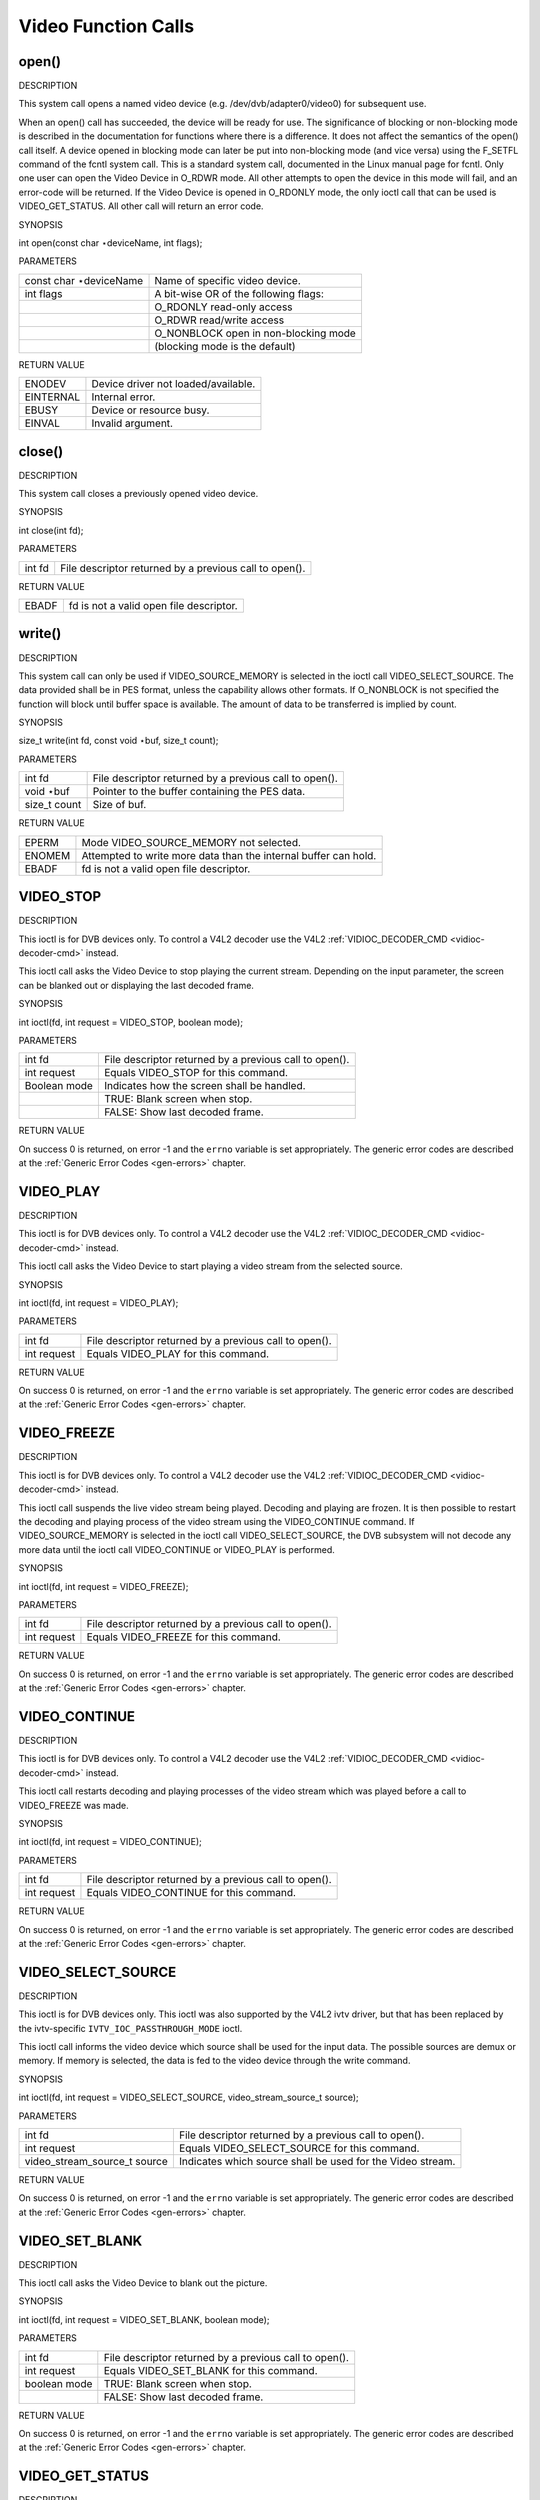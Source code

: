 
.. _video_function_calls:

====================
Video Function Calls
====================


.. _video_fopen:

open()
======

DESCRIPTION

This system call opens a named video device (e.g. /dev/dvb/adapter0/video0) for subsequent use.

When an open() call has succeeded, the device will be ready for use. The significance of blocking or non-blocking mode is described in the documentation for functions where there
is a difference. It does not affect the semantics of the open() call itself. A device opened in blocking mode can later be put into non-blocking mode (and vice versa) using the
F_SETFL command of the fcntl system call. This is a standard system call, documented in the Linux manual page for fcntl. Only one user can open the Video Device in O_RDWR mode.
All other attempts to open the device in this mode will fail, and an error-code will be returned. If the Video Device is opened in O_RDONLY mode, the only ioctl call that can be
used is VIDEO_GET_STATUS. All other call will return an error code.

SYNOPSIS

int open(const char ⋆deviceName, int flags);

PARAMETERS



.. table::

    +--------------------------------------------------------------------------------------------+--------------------------------------------------------------------------------------------+
    | const char ⋆deviceName                                                                     | Name of specific video device.                                                             |
    +--------------------------------------------------------------------------------------------+--------------------------------------------------------------------------------------------+
    | int flags                                                                                  | A bit-wise OR of the following flags:                                                      |
    +--------------------------------------------------------------------------------------------+--------------------------------------------------------------------------------------------+
    |                                                                                            | O_RDONLY  read-only access                                                                 |
    +--------------------------------------------------------------------------------------------+--------------------------------------------------------------------------------------------+
    |                                                                                            | O_RDWR  read/write access                                                                  |
    +--------------------------------------------------------------------------------------------+--------------------------------------------------------------------------------------------+
    |                                                                                            | O_NONBLOCK  open in non-blocking mode                                                      |
    +--------------------------------------------------------------------------------------------+--------------------------------------------------------------------------------------------+
    |                                                                                            | (blocking mode is the default)                                                             |
    +--------------------------------------------------------------------------------------------+--------------------------------------------------------------------------------------------+


RETURN VALUE



.. table::

    +--------------------------------------------------------------------------------------------+--------------------------------------------------------------------------------------------+
    | ENODEV                                                                                     | Device driver not loaded/available.                                                        |
    +--------------------------------------------------------------------------------------------+--------------------------------------------------------------------------------------------+
    | EINTERNAL                                                                                  | Internal error.                                                                            |
    +--------------------------------------------------------------------------------------------+--------------------------------------------------------------------------------------------+
    | EBUSY                                                                                      | Device or resource busy.                                                                   |
    +--------------------------------------------------------------------------------------------+--------------------------------------------------------------------------------------------+
    | EINVAL                                                                                     | Invalid argument.                                                                          |
    +--------------------------------------------------------------------------------------------+--------------------------------------------------------------------------------------------+



.. _video_fclose:

close()
=======

DESCRIPTION

This system call closes a previously opened video device.

SYNOPSIS

int close(int fd);

PARAMETERS



.. table::

    +--------------------------------------------------------------------------------------------+--------------------------------------------------------------------------------------------+
    | int fd                                                                                     | File descriptor returned by a previous call to open().                                     |
    +--------------------------------------------------------------------------------------------+--------------------------------------------------------------------------------------------+


RETURN VALUE



.. table::

    +--------------------------------------------------------------------------------------------+--------------------------------------------------------------------------------------------+
    | EBADF                                                                                      | fd is not a valid open file descriptor.                                                    |
    +--------------------------------------------------------------------------------------------+--------------------------------------------------------------------------------------------+



.. _video_fwrite:

write()
=======

DESCRIPTION

This system call can only be used if VIDEO_SOURCE_MEMORY is selected in the ioctl call VIDEO_SELECT_SOURCE. The data provided shall be in PES format, unless the capability
allows other formats. If O_NONBLOCK is not specified the function will block until buffer space is available. The amount of data to be transferred is implied by count.

SYNOPSIS

size_t write(int fd, const void ⋆buf, size_t count);

PARAMETERS



.. table::

    +--------------------------------------------------------------------------------------------+--------------------------------------------------------------------------------------------+
    | int fd                                                                                     | File descriptor returned by a previous call to open().                                     |
    +--------------------------------------------------------------------------------------------+--------------------------------------------------------------------------------------------+
    | void ⋆buf                                                                                  | Pointer to the buffer containing the PES data.                                             |
    +--------------------------------------------------------------------------------------------+--------------------------------------------------------------------------------------------+
    | size_t  count                                                                              | Size of buf.                                                                               |
    +--------------------------------------------------------------------------------------------+--------------------------------------------------------------------------------------------+


RETURN VALUE



.. table::

    +--------------------------------------------------------------------------------------------+--------------------------------------------------------------------------------------------+
    | EPERM                                                                                      | Mode VIDEO_SOURCE_MEMORY   not selected.                                                   |
    +--------------------------------------------------------------------------------------------+--------------------------------------------------------------------------------------------+
    | ENOMEM                                                                                     | Attempted to write more data than the internal buffer can hold.                            |
    +--------------------------------------------------------------------------------------------+--------------------------------------------------------------------------------------------+
    | EBADF                                                                                      | fd is not a valid open file descriptor.                                                    |
    +--------------------------------------------------------------------------------------------+--------------------------------------------------------------------------------------------+



.. _VIDEO_STOP:

VIDEO_STOP
==========

DESCRIPTION

This ioctl is for DVB devices only. To control a V4L2 decoder use the V4L2 :ref:`VIDIOC_DECODER_CMD <vidioc-decoder-cmd>` instead.

This ioctl call asks the Video Device to stop playing the current stream. Depending on the input parameter, the screen can be blanked out or displaying the last decoded frame.

SYNOPSIS

int ioctl(fd, int request = VIDEO_STOP, boolean mode);

PARAMETERS



.. table::

    +--------------------------------------------------------------------------------------------+--------------------------------------------------------------------------------------------+
    | int fd                                                                                     | File descriptor returned by a previous call to open().                                     |
    +--------------------------------------------------------------------------------------------+--------------------------------------------------------------------------------------------+
    | int request                                                                                | Equals VIDEO_STOP  for this command.                                                       |
    +--------------------------------------------------------------------------------------------+--------------------------------------------------------------------------------------------+
    | Boolean mode                                                                               | Indicates how the screen shall be handled.                                                 |
    +--------------------------------------------------------------------------------------------+--------------------------------------------------------------------------------------------+
    |                                                                                            | TRUE: Blank screen when stop.                                                              |
    +--------------------------------------------------------------------------------------------+--------------------------------------------------------------------------------------------+
    |                                                                                            | FALSE: Show last decoded frame.                                                            |
    +--------------------------------------------------------------------------------------------+--------------------------------------------------------------------------------------------+


RETURN VALUE

On success 0 is returned, on error -1 and the ``errno`` variable is set appropriately. The generic error codes are described at the :ref:`Generic Error Codes <gen-errors>`
chapter.


.. _VIDEO_PLAY:

VIDEO_PLAY
==========

DESCRIPTION

This ioctl is for DVB devices only. To control a V4L2 decoder use the V4L2 :ref:`VIDIOC_DECODER_CMD <vidioc-decoder-cmd>` instead.

This ioctl call asks the Video Device to start playing a video stream from the selected source.

SYNOPSIS

int ioctl(fd, int request = VIDEO_PLAY);

PARAMETERS



.. table::

    +--------------------------------------------------------------------------------------------+--------------------------------------------------------------------------------------------+
    | int fd                                                                                     | File descriptor returned by a previous call to open().                                     |
    +--------------------------------------------------------------------------------------------+--------------------------------------------------------------------------------------------+
    | int request                                                                                | Equals VIDEO_PLAY  for this command.                                                       |
    +--------------------------------------------------------------------------------------------+--------------------------------------------------------------------------------------------+


RETURN VALUE

On success 0 is returned, on error -1 and the ``errno`` variable is set appropriately. The generic error codes are described at the :ref:`Generic Error Codes <gen-errors>`
chapter.


.. _VIDEO_FREEZE:

VIDEO_FREEZE
============

DESCRIPTION

This ioctl is for DVB devices only. To control a V4L2 decoder use the V4L2 :ref:`VIDIOC_DECODER_CMD <vidioc-decoder-cmd>` instead.

This ioctl call suspends the live video stream being played. Decoding and playing are frozen. It is then possible to restart the decoding and playing process of the video stream
using the VIDEO_CONTINUE command. If VIDEO_SOURCE_MEMORY is selected in the ioctl call VIDEO_SELECT_SOURCE, the DVB subsystem will not decode any more data until the ioctl
call VIDEO_CONTINUE or VIDEO_PLAY is performed.

SYNOPSIS

int ioctl(fd, int request = VIDEO_FREEZE);

PARAMETERS



.. table::

    +--------------------------------------------------------------------------------------------+--------------------------------------------------------------------------------------------+
    | int fd                                                                                     | File descriptor returned by a previous call to open().                                     |
    +--------------------------------------------------------------------------------------------+--------------------------------------------------------------------------------------------+
    | int request                                                                                | Equals VIDEO_FREEZE  for this command.                                                     |
    +--------------------------------------------------------------------------------------------+--------------------------------------------------------------------------------------------+


RETURN VALUE

On success 0 is returned, on error -1 and the ``errno`` variable is set appropriately. The generic error codes are described at the :ref:`Generic Error Codes <gen-errors>`
chapter.


.. _VIDEO_CONTINUE:

VIDEO_CONTINUE
==============

DESCRIPTION

This ioctl is for DVB devices only. To control a V4L2 decoder use the V4L2 :ref:`VIDIOC_DECODER_CMD <vidioc-decoder-cmd>` instead.

This ioctl call restarts decoding and playing processes of the video stream which was played before a call to VIDEO_FREEZE was made.

SYNOPSIS

int ioctl(fd, int request = VIDEO_CONTINUE);

PARAMETERS



.. table::

    +--------------------------------------------------------------------------------------------+--------------------------------------------------------------------------------------------+
    | int fd                                                                                     | File descriptor returned by a previous call to open().                                     |
    +--------------------------------------------------------------------------------------------+--------------------------------------------------------------------------------------------+
    | int request                                                                                | Equals VIDEO_CONTINUE  for this command.                                                   |
    +--------------------------------------------------------------------------------------------+--------------------------------------------------------------------------------------------+


RETURN VALUE

On success 0 is returned, on error -1 and the ``errno`` variable is set appropriately. The generic error codes are described at the :ref:`Generic Error Codes <gen-errors>`
chapter.


.. _VIDEO_SELECT_SOURCE:

VIDEO_SELECT_SOURCE
===================

DESCRIPTION

This ioctl is for DVB devices only. This ioctl was also supported by the V4L2 ivtv driver, but that has been replaced by the ivtv-specific ``IVTV_IOC_PASSTHROUGH_MODE`` ioctl.

This ioctl call informs the video device which source shall be used for the input data. The possible sources are demux or memory. If memory is selected, the data is fed to the
video device through the write command.

SYNOPSIS

int ioctl(fd, int request = VIDEO_SELECT_SOURCE, video_stream_source_t source);

PARAMETERS



.. table::

    +--------------------------------------------------------------------------------------------+--------------------------------------------------------------------------------------------+
    | int fd                                                                                     | File descriptor returned by a previous call to open().                                     |
    +--------------------------------------------------------------------------------------------+--------------------------------------------------------------------------------------------+
    | int request                                                                                | Equals VIDEO_SELECT_SOURCE   for this command.                                             |
    +--------------------------------------------------------------------------------------------+--------------------------------------------------------------------------------------------+
    | video_stream_source_t    source                                                            | Indicates which source shall be used for the Video stream.                                 |
    +--------------------------------------------------------------------------------------------+--------------------------------------------------------------------------------------------+


RETURN VALUE

On success 0 is returned, on error -1 and the ``errno`` variable is set appropriately. The generic error codes are described at the :ref:`Generic Error Codes <gen-errors>`
chapter.


.. _VIDEO_SET_BLANK:

VIDEO_SET_BLANK
===============

DESCRIPTION

This ioctl call asks the Video Device to blank out the picture.

SYNOPSIS

int ioctl(fd, int request = VIDEO_SET_BLANK, boolean mode);

PARAMETERS



.. table::

    +--------------------------------------------------------------------------------------------+--------------------------------------------------------------------------------------------+
    | int fd                                                                                     | File descriptor returned by a previous call to open().                                     |
    +--------------------------------------------------------------------------------------------+--------------------------------------------------------------------------------------------+
    | int request                                                                                | Equals VIDEO_SET_BLANK   for this command.                                                 |
    +--------------------------------------------------------------------------------------------+--------------------------------------------------------------------------------------------+
    | boolean mode                                                                               | TRUE: Blank screen when stop.                                                              |
    +--------------------------------------------------------------------------------------------+--------------------------------------------------------------------------------------------+
    |                                                                                            | FALSE: Show last decoded frame.                                                            |
    +--------------------------------------------------------------------------------------------+--------------------------------------------------------------------------------------------+


RETURN VALUE

On success 0 is returned, on error -1 and the ``errno`` variable is set appropriately. The generic error codes are described at the :ref:`Generic Error Codes <gen-errors>`
chapter.


.. _VIDEO_GET_STATUS:

VIDEO_GET_STATUS
================

DESCRIPTION

This ioctl call asks the Video Device to return the current status of the device.

SYNOPSIS

int ioctl(fd, int request = VIDEO_GET_STATUS, struct video_status ⋆status);

PARAMETERS



.. table::

    +--------------------------------------------------------------------------------------------+--------------------------------------------------------------------------------------------+
    | int fd                                                                                     | File descriptor returned by a previous call to open().                                     |
    +--------------------------------------------------------------------------------------------+--------------------------------------------------------------------------------------------+
    | int request                                                                                | Equals VIDEO_GET_STATUS   for this command.                                                |
    +--------------------------------------------------------------------------------------------+--------------------------------------------------------------------------------------------+
    | struct video_status  ⋆status                                                               | Returns the current status of the Video Device.                                            |
    +--------------------------------------------------------------------------------------------+--------------------------------------------------------------------------------------------+


RETURN VALUE

On success 0 is returned, on error -1 and the ``errno`` variable is set appropriately. The generic error codes are described at the :ref:`Generic Error Codes <gen-errors>`
chapter.


.. _VIDEO_GET_FRAME_COUNT:

VIDEO_GET_FRAME_COUNT
=====================

DESCRIPTION

This ioctl is obsolete. Do not use in new drivers. For V4L2 decoders this ioctl has been replaced by the ``V4L2_CID_MPEG_VIDEO_DEC_FRAME`` control.

This ioctl call asks the Video Device to return the number of displayed frames since the decoder was started.

SYNOPSIS

int ioctl(int fd, int request = VIDEO_GET_FRAME_COUNT, __u64 ⋆pts);

PARAMETERS



.. table::

    +--------------------------------------------------------------------------------------------+--------------------------------------------------------------------------------------------+
    | int fd                                                                                     | File descriptor returned by a previous call to open().                                     |
    +--------------------------------------------------------------------------------------------+--------------------------------------------------------------------------------------------+
    | int request                                                                                | Equals VIDEO_GET_FRAME_COUNT    for this command.                                          |
    +--------------------------------------------------------------------------------------------+--------------------------------------------------------------------------------------------+
    | __u64   ⋆pts                                                                               | Returns the number of frames displayed since the decoder was started.                      |
    +--------------------------------------------------------------------------------------------+--------------------------------------------------------------------------------------------+


RETURN VALUE

On success 0 is returned, on error -1 and the ``errno`` variable is set appropriately. The generic error codes are described at the :ref:`Generic Error Codes <gen-errors>`
chapter.


.. _VIDEO_GET_PTS:

VIDEO_GET_PTS
=============

DESCRIPTION

This ioctl is obsolete. Do not use in new drivers. For V4L2 decoders this ioctl has been replaced by the ``V4L2_CID_MPEG_VIDEO_DEC_PTS`` control.

This ioctl call asks the Video Device to return the current PTS timestamp.

SYNOPSIS

int ioctl(int fd, int request = VIDEO_GET_PTS, __u64 ⋆pts);

PARAMETERS



.. table::

    +--------------------------------------------------------------------------------------------+--------------------------------------------------------------------------------------------+
    | int fd                                                                                     | File descriptor returned by a previous call to open().                                     |
    +--------------------------------------------------------------------------------------------+--------------------------------------------------------------------------------------------+
    | int request                                                                                | Equals VIDEO_GET_PTS   for this command.                                                   |
    +--------------------------------------------------------------------------------------------+--------------------------------------------------------------------------------------------+
    | __u64   ⋆pts                                                                               | Returns the 33-bit timestamp as defined in ITU T-REC-H.222.0 / ISO/IEC 13818-1.            |
    |                                                                                            |                                                                                            |
    |                                                                                            | The PTS should belong to the currently played frame if possible, but may also be a value   |
    |                                                                                            | close to it like the PTS of the last decoded frame or the last PTS extracted by the PES    |
    |                                                                                            | parser.                                                                                    |
    +--------------------------------------------------------------------------------------------+--------------------------------------------------------------------------------------------+


RETURN VALUE

On success 0 is returned, on error -1 and the ``errno`` variable is set appropriately. The generic error codes are described at the :ref:`Generic Error Codes <gen-errors>`
chapter.


.. _VIDEO_GET_FRAME_RATE:

VIDEO_GET_FRAME_RATE
====================

DESCRIPTION

This ioctl call asks the Video Device to return the current framerate.

SYNOPSIS

int ioctl(int fd, int request = VIDEO_GET_FRAME_RATE, unsigned int ⋆rate);

PARAMETERS



.. table::

    +--------------------------------------------------------------------------------------------+--------------------------------------------------------------------------------------------+
    | int fd                                                                                     | File descriptor returned by a previous call to open().                                     |
    +--------------------------------------------------------------------------------------------+--------------------------------------------------------------------------------------------+
    | int request                                                                                | Equals VIDEO_GET_FRAME_RATE    for this command.                                           |
    +--------------------------------------------------------------------------------------------+--------------------------------------------------------------------------------------------+
    | unsigned int ⋆rate                                                                         | Returns the framerate in number of frames per 1000 seconds.                                |
    +--------------------------------------------------------------------------------------------+--------------------------------------------------------------------------------------------+


RETURN VALUE

On success 0 is returned, on error -1 and the ``errno`` variable is set appropriately. The generic error codes are described at the :ref:`Generic Error Codes <gen-errors>`
chapter.


.. _VIDEO_GET_EVENT:

VIDEO_GET_EVENT
===============

DESCRIPTION

This ioctl is for DVB devices only. To get events from a V4L2 decoder use the V4L2 :ref:`VIDIOC_DQEVENT <vidioc-dqevent>` ioctl instead.

This ioctl call returns an event of type video_event if available. If an event is not available, the behavior depends on whether the device is in blocking or non-blocking mode. In
the latter case, the call fails immediately with errno set to EWOULDBLOCK. In the former case, the call blocks until an event becomes available. The standard Linux poll() and/or
select() system calls can be used with the device file descriptor to watch for new events. For select(), the file descriptor should be included in the exceptfds argument, and for
poll(), POLLPRI should be specified as the wake-up condition. Read-only permissions are sufficient for this ioctl call.

SYNOPSIS

int ioctl(fd, int request = VIDEO_GET_EVENT, struct video_event ⋆ev);

PARAMETERS



.. table::

    +--------------------------------------------------------------------------------------------+--------------------------------------------------------------------------------------------+
    | int fd                                                                                     | File descriptor returned by a previous call to open().                                     |
    +--------------------------------------------------------------------------------------------+--------------------------------------------------------------------------------------------+
    | int request                                                                                | Equals VIDEO_GET_EVENT   for this command.                                                 |
    +--------------------------------------------------------------------------------------------+--------------------------------------------------------------------------------------------+
    | struct video_event  ⋆ev                                                                    | Points to the location where the event, if any, is to be stored.                           |
    +--------------------------------------------------------------------------------------------+--------------------------------------------------------------------------------------------+


RETURN VALUE

On success 0 is returned, on error -1 and the ``errno`` variable is set appropriately. The generic error codes are described at the :ref:`Generic Error Codes <gen-errors>`
chapter.



.. table::

    +--------------------------------------------------------------------------------------------+--------------------------------------------------------------------------------------------+
    | EWOULDBLOCK                                                                                | There is no event pending, and the device is in non-blocking mode.                         |
    +--------------------------------------------------------------------------------------------+--------------------------------------------------------------------------------------------+
    | EOVERFLOW                                                                                  | Overflow in event queue - one or more events were lost.                                    |
    +--------------------------------------------------------------------------------------------+--------------------------------------------------------------------------------------------+



.. _VIDEO_COMMAND:

VIDEO_COMMAND
=============

DESCRIPTION

This ioctl is obsolete. Do not use in new drivers. For V4L2 decoders this ioctl has been replaced by the :ref:`VIDIOC_DECODER_CMD <vidioc-decoder-cmd>` ioctl.

This ioctl commands the decoder. The ``video_command`` struct is a subset of the ``v4l2_decoder_cmd`` struct, so refer to the :ref:`VIDIOC_DECODER_CMD <vidioc-decoder-cmd>`
documentation for more information.

SYNOPSIS

int ioctl(int fd, int request = VIDEO_COMMAND, struct video_command ⋆cmd);

PARAMETERS



.. table::

    +--------------------------------------------------------------------------------------------+--------------------------------------------------------------------------------------------+
    | int fd                                                                                     | File descriptor returned by a previous call to open().                                     |
    +--------------------------------------------------------------------------------------------+--------------------------------------------------------------------------------------------+
    | int request                                                                                | Equals VIDEO_COMMAND  for this command.                                                    |
    +--------------------------------------------------------------------------------------------+--------------------------------------------------------------------------------------------+
    | struct video_command  ⋆cmd                                                                 | Commands the decoder.                                                                      |
    +--------------------------------------------------------------------------------------------+--------------------------------------------------------------------------------------------+


RETURN VALUE

On success 0 is returned, on error -1 and the ``errno`` variable is set appropriately. The generic error codes are described at the :ref:`Generic Error Codes <gen-errors>`
chapter.


.. _VIDEO_TRY_COMMAND:

VIDEO_TRY_COMMAND
=================

DESCRIPTION

This ioctl is obsolete. Do not use in new drivers. For V4L2 decoders this ioctl has been replaced by the :ref:`VIDIOC_TRY_DECODER_CMD <vidioc-decoder-cmd>` ioctl.

This ioctl tries a decoder command. The ``video_command`` struct is a subset of the ``v4l2_decoder_cmd`` struct, so refer to the
:ref:`VIDIOC_TRY_DECODER_CMD <vidioc-decoder-cmd>` documentation for more information.

SYNOPSIS

int ioctl(int fd, int request = VIDEO_TRY_COMMAND, struct video_command ⋆cmd);

PARAMETERS



.. table::

    +--------------------------------------------------------------------------------------------+--------------------------------------------------------------------------------------------+
    | int fd                                                                                     | File descriptor returned by a previous call to open().                                     |
    +--------------------------------------------------------------------------------------------+--------------------------------------------------------------------------------------------+
    | int request                                                                                | Equals VIDEO_TRY_COMMAND   for this command.                                               |
    +--------------------------------------------------------------------------------------------+--------------------------------------------------------------------------------------------+
    | struct video_command  ⋆cmd                                                                 | Try a decoder command.                                                                     |
    +--------------------------------------------------------------------------------------------+--------------------------------------------------------------------------------------------+


RETURN VALUE

On success 0 is returned, on error -1 and the ``errno`` variable is set appropriately. The generic error codes are described at the :ref:`Generic Error Codes <gen-errors>`
chapter.


.. _VIDEO_GET_SIZE:

VIDEO_GET_SIZE
==============

DESCRIPTION

This ioctl returns the size and aspect ratio.

SYNOPSIS

int ioctl(int fd, int request = VIDEO_GET_SIZE, video_size_t ⋆size);

PARAMETERS



.. table::

    +--------------------------------------------------------------------------------------------+--------------------------------------------------------------------------------------------+
    | int fd                                                                                     | File descriptor returned by a previous call to open().                                     |
    +--------------------------------------------------------------------------------------------+--------------------------------------------------------------------------------------------+
    | int request                                                                                | Equals VIDEO_GET_SIZE   for this command.                                                  |
    +--------------------------------------------------------------------------------------------+--------------------------------------------------------------------------------------------+
    | video_size_t   ⋆size                                                                       | Returns the size and aspect ratio.                                                         |
    +--------------------------------------------------------------------------------------------+--------------------------------------------------------------------------------------------+


RETURN VALUE

On success 0 is returned, on error -1 and the ``errno`` variable is set appropriately. The generic error codes are described at the :ref:`Generic Error Codes <gen-errors>`
chapter.


.. _VIDEO_SET_DISPLAY_FORMAT:

VIDEO_SET_DISPLAY_FORMAT
========================

DESCRIPTION

This ioctl call asks the Video Device to select the video format to be applied by the MPEG chip on the video.

SYNOPSIS

int ioctl(fd, int request = VIDEO_SET_DISPLAY_FORMAT, video_display_format_t format);

PARAMETERS



.. table::

    +--------------------------------------------------------------------------------------------+--------------------------------------------------------------------------------------------+
    | int fd                                                                                     | File descriptor returned by a previous call to open().                                     |
    +--------------------------------------------------------------------------------------------+--------------------------------------------------------------------------------------------+
    | int request                                                                                | Equals VIDEO_SET_DISPLAY_FORMAT    for this command.                                       |
    +--------------------------------------------------------------------------------------------+--------------------------------------------------------------------------------------------+
    | video_display_format_t    format                                                           | Selects the video format to be used.                                                       |
    +--------------------------------------------------------------------------------------------+--------------------------------------------------------------------------------------------+


RETURN VALUE

On success 0 is returned, on error -1 and the ``errno`` variable is set appropriately. The generic error codes are described at the :ref:`Generic Error Codes <gen-errors>`
chapter.


.. _VIDEO_STILLPICTURE:

VIDEO_STILLPICTURE
==================

DESCRIPTION

This ioctl call asks the Video Device to display a still picture (I-frame). The input data shall contain an I-frame. If the pointer is NULL, then the current displayed still
picture is blanked.

SYNOPSIS

int ioctl(fd, int request = VIDEO_STILLPICTURE, struct video_still_picture ⋆sp);

PARAMETERS



.. table::

    +--------------------------------------------------------------------------------------------+--------------------------------------------------------------------------------------------+
    | int fd                                                                                     | File descriptor returned by a previous call to open().                                     |
    +--------------------------------------------------------------------------------------------+--------------------------------------------------------------------------------------------+
    | int request                                                                                | Equals VIDEO_STILLPICTURE  for this command.                                               |
    +--------------------------------------------------------------------------------------------+--------------------------------------------------------------------------------------------+
    | struct video_still_picture   ⋆sp                                                           | Pointer to a location where an I-frame and size is stored.                                 |
    +--------------------------------------------------------------------------------------------+--------------------------------------------------------------------------------------------+


RETURN VALUE

On success 0 is returned, on error -1 and the ``errno`` variable is set appropriately. The generic error codes are described at the :ref:`Generic Error Codes <gen-errors>`
chapter.


.. _VIDEO_FAST_FORWARD:

VIDEO_FAST_FORWARD
==================

DESCRIPTION

This ioctl call asks the Video Device to skip decoding of N number of I-frames. This call can only be used if VIDEO_SOURCE_MEMORY is selected.

SYNOPSIS

int ioctl(fd, int request = VIDEO_FAST_FORWARD, int nFrames);

PARAMETERS



.. table::

    +--------------------------------------------------------------------------------------------+--------------------------------------------------------------------------------------------+
    | int fd                                                                                     | File descriptor returned by a previous call to open().                                     |
    +--------------------------------------------------------------------------------------------+--------------------------------------------------------------------------------------------+
    | int request                                                                                | Equals VIDEO_FAST_FORWARD   for this command.                                              |
    +--------------------------------------------------------------------------------------------+--------------------------------------------------------------------------------------------+
    | int nFrames                                                                                | The number of frames to skip.                                                              |
    +--------------------------------------------------------------------------------------------+--------------------------------------------------------------------------------------------+


RETURN VALUE

On success 0 is returned, on error -1 and the ``errno`` variable is set appropriately. The generic error codes are described at the :ref:`Generic Error Codes <gen-errors>`
chapter.



.. table::

    +--------------------------------------------------------------------------------------------+--------------------------------------------------------------------------------------------+
    | EPERM                                                                                      | Mode VIDEO_SOURCE_MEMORY   not selected.                                                   |
    +--------------------------------------------------------------------------------------------+--------------------------------------------------------------------------------------------+



.. _VIDEO_SLOWMOTION:

VIDEO_SLOWMOTION
================

DESCRIPTION

This ioctl call asks the video device to repeat decoding frames N number of times. This call can only be used if VIDEO_SOURCE_MEMORY is selected.

SYNOPSIS

int ioctl(fd, int request = VIDEO_SLOWMOTION, int nFrames);

PARAMETERS



.. table::

    +--------------------------------------------------------------------------------------------+--------------------------------------------------------------------------------------------+
    | int fd                                                                                     | File descriptor returned by a previous call to open().                                     |
    +--------------------------------------------------------------------------------------------+--------------------------------------------------------------------------------------------+
    | int request                                                                                | Equals VIDEO_SLOWMOTION  for this command.                                                 |
    +--------------------------------------------------------------------------------------------+--------------------------------------------------------------------------------------------+
    | int nFrames                                                                                | The number of times to repeat each frame.                                                  |
    +--------------------------------------------------------------------------------------------+--------------------------------------------------------------------------------------------+


RETURN VALUE

On success 0 is returned, on error -1 and the ``errno`` variable is set appropriately. The generic error codes are described at the :ref:`Generic Error Codes <gen-errors>`
chapter.



.. table::

    +--------------------------------------------------------------------------------------------+--------------------------------------------------------------------------------------------+
    | EPERM                                                                                      | Mode VIDEO_SOURCE_MEMORY   not selected.                                                   |
    +--------------------------------------------------------------------------------------------+--------------------------------------------------------------------------------------------+



.. _VIDEO_GET_CAPABILITIES:

VIDEO_GET_CAPABILITIES
======================

DESCRIPTION

This ioctl call asks the video device about its decoding capabilities. On success it returns and integer which has bits set according to the defines in section ??.

SYNOPSIS

int ioctl(fd, int request = VIDEO_GET_CAPABILITIES, unsigned int ⋆cap);

PARAMETERS



.. table::

    +--------------------------------------------------------------------------------------------+--------------------------------------------------------------------------------------------+
    | int fd                                                                                     | File descriptor returned by a previous call to open().                                     |
    +--------------------------------------------------------------------------------------------+--------------------------------------------------------------------------------------------+
    | int request                                                                                | Equals VIDEO_GET_CAPABILITIES   for this command.                                          |
    +--------------------------------------------------------------------------------------------+--------------------------------------------------------------------------------------------+
    | unsigned int ⋆cap                                                                          | Pointer to a location where to store the capability information.                           |
    +--------------------------------------------------------------------------------------------+--------------------------------------------------------------------------------------------+


RETURN VALUE

On success 0 is returned, on error -1 and the ``errno`` variable is set appropriately. The generic error codes are described at the :ref:`Generic Error Codes <gen-errors>`
chapter.


.. _VIDEO_SET_ID:

VIDEO_SET_ID
============

DESCRIPTION

This ioctl selects which sub-stream is to be decoded if a program or system stream is sent to the video device.

SYNOPSIS

int ioctl(int fd, int request = VIDEO_SET_ID, int id);

PARAMETERS



.. table::

    +--------------------------------------------------------------------------------------------+--------------------------------------------------------------------------------------------+
    | int fd                                                                                     | File descriptor returned by a previous call to open().                                     |
    +--------------------------------------------------------------------------------------------+--------------------------------------------------------------------------------------------+
    | int request                                                                                | Equals VIDEO_SET_ID   for this command.                                                    |
    +--------------------------------------------------------------------------------------------+--------------------------------------------------------------------------------------------+
    | int id                                                                                     | video sub-stream id                                                                        |
    +--------------------------------------------------------------------------------------------+--------------------------------------------------------------------------------------------+


RETURN VALUE

On success 0 is returned, on error -1 and the ``errno`` variable is set appropriately. The generic error codes are described at the :ref:`Generic Error Codes <gen-errors>`
chapter.



.. table::

    +--------------------------------------------------------------------------------------------+--------------------------------------------------------------------------------------------+
    | EINVAL                                                                                     | Invalid sub-stream id.                                                                     |
    +--------------------------------------------------------------------------------------------+--------------------------------------------------------------------------------------------+



.. _VIDEO_CLEAR_BUFFER:

VIDEO_CLEAR_BUFFER
==================

DESCRIPTION

This ioctl call clears all video buffers in the driver and in the decoder hardware.

SYNOPSIS

int ioctl(fd, int request = VIDEO_CLEAR_BUFFER);

PARAMETERS



.. table::

    +--------------------------------------------------------------------------------------------+--------------------------------------------------------------------------------------------+
    | int fd                                                                                     | File descriptor returned by a previous call to open().                                     |
    +--------------------------------------------------------------------------------------------+--------------------------------------------------------------------------------------------+
    | int request                                                                                | Equals VIDEO_CLEAR_BUFFER   for this command.                                              |
    +--------------------------------------------------------------------------------------------+--------------------------------------------------------------------------------------------+


RETURN VALUE

On success 0 is returned, on error -1 and the ``errno`` variable is set appropriately. The generic error codes are described at the :ref:`Generic Error Codes <gen-errors>`
chapter.


.. _VIDEO_SET_STREAMTYPE:

VIDEO_SET_STREAMTYPE
====================

DESCRIPTION

This ioctl tells the driver which kind of stream to expect being written to it. If this call is not used the default of video PES is used. Some drivers might not support this call
and always expect PES.

SYNOPSIS

int ioctl(fd, int request = VIDEO_SET_STREAMTYPE, int type);

PARAMETERS



.. table::

    +--------------------------------------------------------------------------------------------+--------------------------------------------------------------------------------------------+
    | int fd                                                                                     | File descriptor returned by a previous call to open().                                     |
    +--------------------------------------------------------------------------------------------+--------------------------------------------------------------------------------------------+
    | int request                                                                                | Equals VIDEO_SET_STREAMTYPE   for this command.                                            |
    +--------------------------------------------------------------------------------------------+--------------------------------------------------------------------------------------------+
    | int type                                                                                   | stream type                                                                                |
    +--------------------------------------------------------------------------------------------+--------------------------------------------------------------------------------------------+


RETURN VALUE

On success 0 is returned, on error -1 and the ``errno`` variable is set appropriately. The generic error codes are described at the :ref:`Generic Error Codes <gen-errors>`
chapter.


.. _VIDEO_SET_FORMAT:

VIDEO_SET_FORMAT
================

DESCRIPTION

This ioctl sets the screen format (aspect ratio) of the connected output device (TV) so that the output of the decoder can be adjusted accordingly.

SYNOPSIS

int ioctl(fd, int request = VIDEO_SET_FORMAT, video_format_t format);

PARAMETERS



.. table::

    +--------------------------------------------------------------------------------------------+--------------------------------------------------------------------------------------------+
    | int fd                                                                                     | File descriptor returned by a previous call to open().                                     |
    +--------------------------------------------------------------------------------------------+--------------------------------------------------------------------------------------------+
    | int request                                                                                | Equals VIDEO_SET_FORMAT   for this command.                                                |
    +--------------------------------------------------------------------------------------------+--------------------------------------------------------------------------------------------+
    | video_format_t   format                                                                    | video format of TV as defined in section ??.                                               |
    +--------------------------------------------------------------------------------------------+--------------------------------------------------------------------------------------------+


RETURN VALUE

On success 0 is returned, on error -1 and the ``errno`` variable is set appropriately. The generic error codes are described at the :ref:`Generic Error Codes <gen-errors>`
chapter.



.. table::

    +--------------------------------------------------------------------------------------------+--------------------------------------------------------------------------------------------+
    | EINVAL                                                                                     | format is not a valid video format.                                                        |
    +--------------------------------------------------------------------------------------------+--------------------------------------------------------------------------------------------+



.. _VIDEO_SET_SYSTEM:

VIDEO_SET_SYSTEM
================

DESCRIPTION

This ioctl sets the television output format. The format (see section ??) may vary from the color format of the displayed MPEG stream. If the hardware is not able to display the
requested format the call will return an error.

SYNOPSIS

int ioctl(fd, int request = VIDEO_SET_SYSTEM , video_system_t system);

PARAMETERS



.. table::

    +--------------------------------------------------------------------------------------------+--------------------------------------------------------------------------------------------+
    | int fd                                                                                     | File descriptor returned by a previous call to open().                                     |
    +--------------------------------------------------------------------------------------------+--------------------------------------------------------------------------------------------+
    | int request                                                                                | Equals VIDEO_SET_FORMAT   for this command.                                                |
    +--------------------------------------------------------------------------------------------+--------------------------------------------------------------------------------------------+
    | video_system_t   system                                                                    | video system of TV output.                                                                 |
    +--------------------------------------------------------------------------------------------+--------------------------------------------------------------------------------------------+


RETURN VALUE

On success 0 is returned, on error -1 and the ``errno`` variable is set appropriately. The generic error codes are described at the :ref:`Generic Error Codes <gen-errors>`
chapter.



.. table::

    +--------------------------------------------------------------------------------------------+--------------------------------------------------------------------------------------------+
    | EINVAL                                                                                     | system is not a valid or supported video system.                                           |
    +--------------------------------------------------------------------------------------------+--------------------------------------------------------------------------------------------+



.. _VIDEO_SET_HIGHLIGHT:

VIDEO_SET_HIGHLIGHT
===================

DESCRIPTION

This ioctl sets the SPU highlight information for the menu access of a DVD.

SYNOPSIS

int ioctl(fd, int request = VIDEO_SET_HIGHLIGHT ,video_highlight_t ⋆vhilite)

PARAMETERS



.. table::

    +--------------------------------------------------------------------------------------------+--------------------------------------------------------------------------------------------+
    | int fd                                                                                     | File descriptor returned by a previous call to open().                                     |
    +--------------------------------------------------------------------------------------------+--------------------------------------------------------------------------------------------+
    | int request                                                                                | Equals VIDEO_SET_HIGHLIGHT   for this command.                                             |
    +--------------------------------------------------------------------------------------------+--------------------------------------------------------------------------------------------+
    | video_highlight_t   ⋆vhilite                                                               | SPU Highlight information according to section ??.                                         |
    +--------------------------------------------------------------------------------------------+--------------------------------------------------------------------------------------------+


RETURN VALUE

On success 0 is returned, on error -1 and the ``errno`` variable is set appropriately. The generic error codes are described at the :ref:`Generic Error Codes <gen-errors>`
chapter.


.. _VIDEO_SET_SPU:

VIDEO_SET_SPU
=============

DESCRIPTION

This ioctl activates or deactivates SPU decoding in a DVD input stream. It can only be used, if the driver is able to handle a DVD stream.

SYNOPSIS

int ioctl(fd, int request = VIDEO_SET_SPU , video_spu_t ⋆spu)

PARAMETERS



.. table::

    +--------------------------------------------------------------------------------------------+--------------------------------------------------------------------------------------------+
    | int fd                                                                                     | File descriptor returned by a previous call to open().                                     |
    +--------------------------------------------------------------------------------------------+--------------------------------------------------------------------------------------------+
    | int request                                                                                | Equals VIDEO_SET_SPU   for this command.                                                   |
    +--------------------------------------------------------------------------------------------+--------------------------------------------------------------------------------------------+
    | video_spu_t   ⋆spu                                                                         | SPU decoding (de)activation and subid setting according to section ??.                     |
    +--------------------------------------------------------------------------------------------+--------------------------------------------------------------------------------------------+


RETURN VALUE

On success 0 is returned, on error -1 and the ``errno`` variable is set appropriately. The generic error codes are described at the :ref:`Generic Error Codes <gen-errors>`
chapter.



.. table::

    +--------------------------------------------------------------------------------------------+--------------------------------------------------------------------------------------------+
    | EINVAL                                                                                     | input is not a valid spu setting or driver cannot handle SPU.                              |
    +--------------------------------------------------------------------------------------------+--------------------------------------------------------------------------------------------+



.. _VIDEO_SET_SPU_PALETTE:

VIDEO_SET_SPU_PALETTE
=====================

DESCRIPTION

This ioctl sets the SPU color palette.

SYNOPSIS

int ioctl(fd, int request = VIDEO_SET_SPU_PALETTE ,video_spu_palette_t ⋆palette )

PARAMETERS



.. table::

    +--------------------------------------------------------------------------------------------+--------------------------------------------------------------------------------------------+
    | int fd                                                                                     | File descriptor returned by a previous call to open().                                     |
    +--------------------------------------------------------------------------------------------+--------------------------------------------------------------------------------------------+
    | int request                                                                                | Equals VIDEO_SET_SPU_PALETTE    for this command.                                          |
    +--------------------------------------------------------------------------------------------+--------------------------------------------------------------------------------------------+
    | video_spu_palette_t    ⋆palette                                                            | SPU palette according to section ??.                                                       |
    +--------------------------------------------------------------------------------------------+--------------------------------------------------------------------------------------------+


RETURN VALUE

On success 0 is returned, on error -1 and the ``errno`` variable is set appropriately. The generic error codes are described at the :ref:`Generic Error Codes <gen-errors>`
chapter.



.. table::

    +--------------------------------------------------------------------------------------------+--------------------------------------------------------------------------------------------+
    | EINVAL                                                                                     | input is not a valid palette or driver doesn’t handle SPU.                                 |
    +--------------------------------------------------------------------------------------------+--------------------------------------------------------------------------------------------+



.. _VIDEO_GET_NAVI:

VIDEO_GET_NAVI
==============

DESCRIPTION

This ioctl returns navigational information from the DVD stream. This is especially needed if an encoded stream has to be decoded by the hardware.

SYNOPSIS

int ioctl(fd, int request = VIDEO_GET_NAVI , video_navi_pack_t ⋆navipack)

PARAMETERS



.. table::

    +--------------------------------------------------------------------------------------------+--------------------------------------------------------------------------------------------+
    | int fd                                                                                     | File descriptor returned by a previous call to open().                                     |
    +--------------------------------------------------------------------------------------------+--------------------------------------------------------------------------------------------+
    | int request                                                                                | Equals VIDEO_GET_NAVI   for this command.                                                  |
    +--------------------------------------------------------------------------------------------+--------------------------------------------------------------------------------------------+
    | video_navi_pack_t    ⋆navipack                                                             | PCI or DSI pack (private stream 2) according to section ??.                                |
    +--------------------------------------------------------------------------------------------+--------------------------------------------------------------------------------------------+


RETURN VALUE

On success 0 is returned, on error -1 and the ``errno`` variable is set appropriately. The generic error codes are described at the :ref:`Generic Error Codes <gen-errors>`
chapter.



.. table::

    +--------------------------------------------------------------------------------------------+--------------------------------------------------------------------------------------------+
    | EFAULT                                                                                     | driver is not able to return navigational information                                      |
    +--------------------------------------------------------------------------------------------+--------------------------------------------------------------------------------------------+



.. _VIDEO_SET_ATTRIBUTES:

VIDEO_SET_ATTRIBUTES
====================

DESCRIPTION

This ioctl is intended for DVD playback and allows you to set certain information about the stream. Some hardware may not need this information, but the call also tells the
hardware to prepare for DVD playback.

SYNOPSIS

int ioctl(fd, int request = VIDEO_SET_ATTRIBUTE ,video_attributes_t vattr)

PARAMETERS



.. table::

    +--------------------------------------------------------------------------------------------+--------------------------------------------------------------------------------------------+
    | int fd                                                                                     | File descriptor returned by a previous call to open().                                     |
    +--------------------------------------------------------------------------------------------+--------------------------------------------------------------------------------------------+
    | int request                                                                                | Equals VIDEO_SET_ATTRIBUTE   for this command.                                             |
    +--------------------------------------------------------------------------------------------+--------------------------------------------------------------------------------------------+
    | video_attributes_t   vattr                                                                 | video attributes according to section ??.                                                  |
    +--------------------------------------------------------------------------------------------+--------------------------------------------------------------------------------------------+


RETURN VALUE

On success 0 is returned, on error -1 and the ``errno`` variable is set appropriately. The generic error codes are described at the :ref:`Generic Error Codes <gen-errors>`
chapter.



.. table::

    +--------------------------------------------------------------------------------------------+--------------------------------------------------------------------------------------------+
    | EINVAL                                                                                     | input is not a valid attribute setting.                                                    |
    +--------------------------------------------------------------------------------------------+--------------------------------------------------------------------------------------------+


